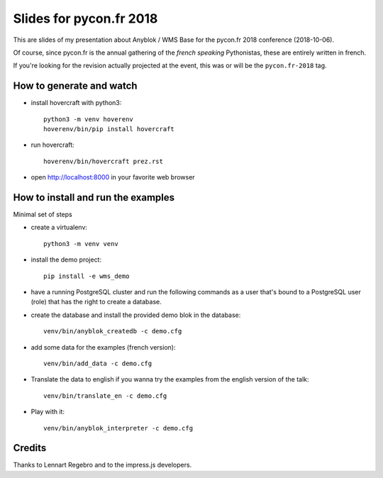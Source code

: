 Slides for pycon.fr 2018
========================

This are slides of my presentation about Anyblok / WMS Base for the
pycon.fr 2018 conference (2018-10-06).

Of course, since pycon.fr is the annual gathering of the *french
speaking* Pythonistas, these are entirely written in french.

If you're looking for the revision actually projected at the event,
this was or will be the ``pycon.fr-2018`` tag.

How to generate and watch
-------------------------

- install hovercraft with python3::

    python3 -m venv hoverenv
    hoverenv/bin/pip install hovercraft

- run hovercraft::

    hoverenv/bin/hovercraft prez.rst

- open http://localhost:8000 in your favorite web browser

How to install and run the examples
-----------------------------------
Minimal set of steps

- create a virtualenv::

    python3 -m venv venv

- install the demo project::

    pip install -e wms_demo

- have a running PostgreSQL cluster and run the following commands as
  a user that's bound to a PostgreSQL user (role) that has the right
  to create a database.
- create the database and install the provided demo blok in the database::

    venv/bin/anyblok_createdb -c demo.cfg

- add some data for the examples (french version)::

    venv/bin/add_data -c demo.cfg

- Translate the data to english if you wanna try the examples from the
  english version of the talk::

    venv/bin/translate_en -c demo.cfg

- Play with it::

    venv/bin/anyblok_interpreter -c demo.cfg

Credits
-------

Thanks to Lennart Regebro and to the impress.js developers.
